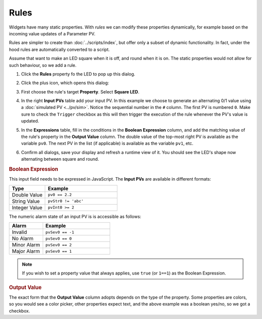 Rules
=====

Widgets have many static properties. With *rules* we can modify these
properties dynamically, for example based on the incoming value updates
of a Parameter PV.

Rules are simpler to create than :doc:`../scripts/index`, but offer only
a subset of dynamic functionality. In fact, under the hood rules
are automatically converted to a script.

Assume that want to make an LED square when it is off, and round when
it is on. The static properties would not allow for such behaviour,
so we add a rule.

#. Click the **Rules** property fo the LED to pop up this dialog.

   .. image:: _images/attach-rules.png
       :alt: Attach a Rule
       :align: center

#. Click the plus icon, which opens this dialog:

   .. image:: _images/edit-rule.png
       :alt: Edit Rule
       :align: center

#. First choose the rule's target **Property**. Select **Square LED**.

#. In the right **Input PVs** table add your input PV. In this example we
   choose to generate an alternating 0/1 value using a
   :doc:`simulated PV <../pv/sim>`. Notice the sequential number in the
   ``#`` column. The first PV is numbered ``0``. Make sure to check the
   ``Trigger`` checkbox as this will then trigger the execution of the
   rule whenever the PV's value is updated.

#. In the **Expressions** table, fill in the conditions in the
   **Boolean Expression** column, and add the matching value of the
   rule's property in the **Output Value** column. The double value
   of the top-most right PV is available as the variable ``pv0``.
   The next PV in the list (if applicable) is available as the variable
   ``pv1``, etc.

   .. image:: _images/rule-example.png
       :alt: Example Rule
       :align: center

#. Confirm all dialogs, save your display and refresh a runtime view of it.
   You should see the LED's shape now alternating between square and round.


.. rubric:: Boolean Expression

This input field needs to be expressed in JavaScript. The **Input PVs** are
available in different formats:

.. list-table::
    :header-rows: 1
    :widths: 25 50

    * - Type
      - Example
    * - Double Value
      - ``pv0 == 2.2``
    * - String Value
      - ``pvStr0 != 'abc'``
    * - Integer Value
      - ``pvInt0 >= 2``

The numeric alarm state of an input PV is is accessible as follows:

.. list-table::
    :header-rows: 1
    :widths: 25 50

    * - Alarm
      - Example
    * - Invalid
      - ``pvSev0 == -1``
    * - No Alarm
      - ``pvSev0 == 0``
    * - Minor Alarm
      - ``pvSev0 == 2``
    * - Major Alarm
      - ``pvSev0 == 1``

.. note::

    If you wish to set a property value that always applies, use ``true`` (or ``1==1``) as the Boolean Expression.


.. rubric:: Output Value

The exact form that the **Output Value** column adopts depends on the type of the property. Some properties are colors, so you would see a color picker, other properties expect text, and the above example was a boolean yes/no, so we got a checkbox.
